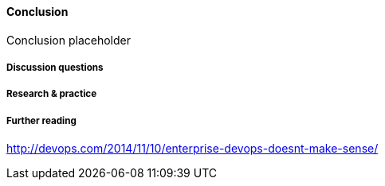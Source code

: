 ==== Conclusion

Conclusion placeholder

===== Discussion questions

===== Research & practice

===== Further reading
http://devops.com/2014/11/10/enterprise-devops-doesnt-make-sense/
